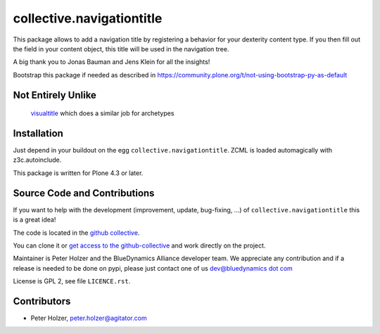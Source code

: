 ==========================
collective.navigationtitle
==========================

This package allows to add a navigation title by registering a behavior for your dexterity content type.
If you then fill out the field in your content object, this title will be used in the navigation tree.

A big thank you to Jonas Bauman and Jens Klein for all the insights!

Bootstrap this package if needed as described in https://community.plone.org/t/not-using-bootstrap-py-as-default


Not Entirely Unlike
===================

 `visualtitle <https://github.com/miohtama/visualtitle>`_ which does a similar job for archetypes


Installation
============

Just depend in your buildout on the egg ``collective.navigationtitle``. ZCML is
loaded automagically with z3c.autoinclude.

This package is written for Plone 4.3 or later.


Source Code and Contributions
=============================

If you want to help with the development (improvement, update, bug-fixing, ...)
of ``collective.navigationtitle`` this is a great idea!

The code is located in the
`github collective <https://github.com/collective/collective.navigationtitle>`_.

You can clone it or `get access to the github-collective
<http://collective.github.com/>`_ and work directly on the project.

Maintainer is Peter Holzer and the BlueDynamics Alliance developer team. We
appreciate any contribution and if a release is needed to be done on pypi,
please just contact one of us
`dev@bluedynamics dot com <mailto:dev@bluedynamics.com>`_

License is GPL 2, see file ``LICENCE.rst``.


Contributors
============
- Peter Holzer, peter.holzer@agitator.com


